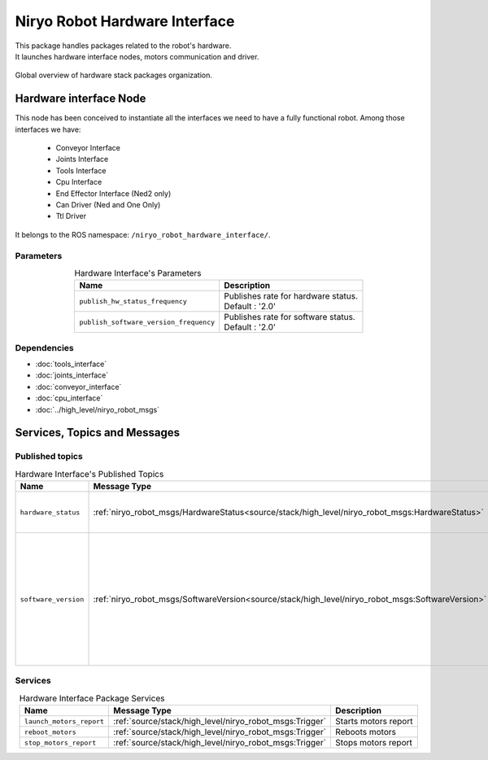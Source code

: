 Niryo Robot Hardware Interface
=======================================

| This package handles packages related to the robot's hardware.
| It launches hardware interface nodes, motors communication and driver.  

.. figure:: ../../../images/stack/low_level/hardware_stack_nodes.png
   :alt: Hardware Stack Nodes
   :height: 300px
   :align: center

   Global overview of hardware stack packages organization.

Hardware interface Node
--------------------------

This node has been conceived to instantiate all the interfaces we need to have a fully functional robot. 
Among those interfaces we have:
 - Conveyor Interface
 - Joints Interface
 - Tools Interface
 - Cpu Interface
 - End Effector Interface (Ned2 only)
 - Can Driver (Ned and One Only)
 - Ttl Driver

It belongs to the ROS namespace: |namespace_emphasize|.

Parameters
^^^^^^^^^^^^^^^^^^^^^^^^^^^^^^^^^^^^^^^^

.. list-table:: Hardware Interface's Parameters
   :header-rows: 1
   :widths: auto
   :stub-columns: 0
   :align: center

   *  -  Name
      -  Description
   *  -  ``publish_hw_status_frequency``
      -  | Publishes rate for hardware status.
         | Default : '2.0'
   *  -  ``publish_software_version_frequency``
      -  | Publishes rate for software status.
         | Default : '2.0'

Dependencies
^^^^^^^^^^^^^^^^^^^^^^^^^^^^^^^^^^^^^^^^

- :doc:`tools_interface`
- :doc:`joints_interface`
- :doc:`conveyor_interface`
- :doc:`cpu_interface`
- :doc:`../high_level/niryo_robot_msgs`

.. |namespace_emphasize| replace:: ``/niryo_robot_hardware_interface/``

Services, Topics and Messages
-------------------------------------------------

Published topics
^^^^^^^^^^^^^^^^^^^^^^^^^^^^^^^^^^^^^^^

.. list-table:: Hardware Interface's Published Topics
   :header-rows: 1
   :widths: auto
   :stub-columns: 0
   :align: center

   *  -  Name
      -  Message Type
      -  Description
   *  -  ``hardware_status``
      -  :ref:`niryo_robot_msgs/HardwareStatus<source/stack/high_level/niryo_robot_msgs:HardwareStatus>`
      -  Motors, bus, joints and CPU status
   *  -  ``software_version``
      -  :ref:`niryo_robot_msgs/SoftwareVersion<source/stack/high_level/niryo_robot_msgs:SoftwareVersion>`
      -  Software version of the Raspberry PI and every hardware components (motors, end effector, conveyors and tools)

Services
^^^^^^^^^^^^^^^^^^^^^^^^^^^^^^^^^^^^^^^

.. list-table:: Hardware Interface Package Services
   :header-rows: 1
   :widths: auto
   :stub-columns: 0
   :align: center

   *  -  Name
      -  Message Type
      -  Description
   *  -  ``launch_motors_report``
      -  :ref:`source/stack/high_level/niryo_robot_msgs:Trigger`
      -  Starts motors report
   *  -  ``reboot_motors``
      -  :ref:`source/stack/high_level/niryo_robot_msgs:Trigger`
      -  Reboots motors
   *  -  ``stop_motors_report``
      -  :ref:`source/stack/high_level/niryo_robot_msgs:Trigger`
      -  Stops motors report


.. |namespace_cpp| replace:: niryo_robot_hardware_interface
.. |namespace| replace:: /niryo_robot_hardware_interface/
.. |namespace_emphasize| replace:: ``/niryo_robot_hardware_interface/``
.. |package_path| replace:: ../../../../niryo_robot_hardware_stack/niryo_robot_hardware_interface
